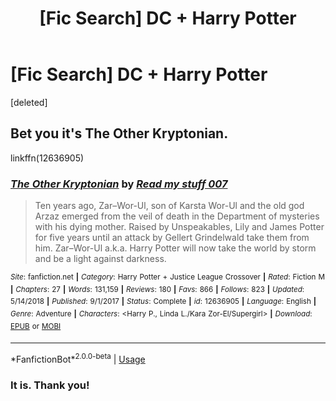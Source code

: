 #+TITLE: [Fic Search] DC + Harry Potter

* [Fic Search] DC + Harry Potter
:PROPERTIES:
:Score: 2
:DateUnix: 1556484733.0
:DateShort: 2019-Apr-29
:END:
[deleted]


** Bet you it's The Other Kryptonian.

linkffn(12636905)
:PROPERTIES:
:Author: otrigorin
:Score: 1
:DateUnix: 1556490553.0
:DateShort: 2019-Apr-29
:END:

*** [[https://www.fanfiction.net/s/12636905/1/][*/The Other Kryptonian/*]] by [[https://www.fanfiction.net/u/1745630/Read-my-stuff-007][/Read my stuff 007/]]

#+begin_quote
  Ten years ago, Zar--Wor-Ul, son of Karsta Wor-Ul and the old god Arzaz emerged from the veil of death in the Department of mysteries with his dying mother. Raised by Unspeakables, Lily and James Potter for five years until an attack by Gellert Grindelwald take them from him. Zar--Wor-Ul a.k.a. Harry Potter will now take the world by storm and be a light against darkness.
#+end_quote

^{/Site/:} ^{fanfiction.net} ^{*|*} ^{/Category/:} ^{Harry} ^{Potter} ^{+} ^{Justice} ^{League} ^{Crossover} ^{*|*} ^{/Rated/:} ^{Fiction} ^{M} ^{*|*} ^{/Chapters/:} ^{27} ^{*|*} ^{/Words/:} ^{131,159} ^{*|*} ^{/Reviews/:} ^{180} ^{*|*} ^{/Favs/:} ^{866} ^{*|*} ^{/Follows/:} ^{823} ^{*|*} ^{/Updated/:} ^{5/14/2018} ^{*|*} ^{/Published/:} ^{9/1/2017} ^{*|*} ^{/Status/:} ^{Complete} ^{*|*} ^{/id/:} ^{12636905} ^{*|*} ^{/Language/:} ^{English} ^{*|*} ^{/Genre/:} ^{Adventure} ^{*|*} ^{/Characters/:} ^{<Harry} ^{P.,} ^{Linda} ^{L./Kara} ^{Zor-El/Supergirl>} ^{*|*} ^{/Download/:} ^{[[http://www.ff2ebook.com/old/ffn-bot/index.php?id=12636905&source=ff&filetype=epub][EPUB]]} ^{or} ^{[[http://www.ff2ebook.com/old/ffn-bot/index.php?id=12636905&source=ff&filetype=mobi][MOBI]]}

--------------

*FanfictionBot*^{2.0.0-beta} | [[https://github.com/tusing/reddit-ffn-bot/wiki/Usage][Usage]]
:PROPERTIES:
:Author: FanfictionBot
:Score: 1
:DateUnix: 1556490600.0
:DateShort: 2019-Apr-29
:END:


*** It is. Thank you!
:PROPERTIES:
:Author: Rectroy
:Score: 1
:DateUnix: 1556523559.0
:DateShort: 2019-Apr-29
:END:
